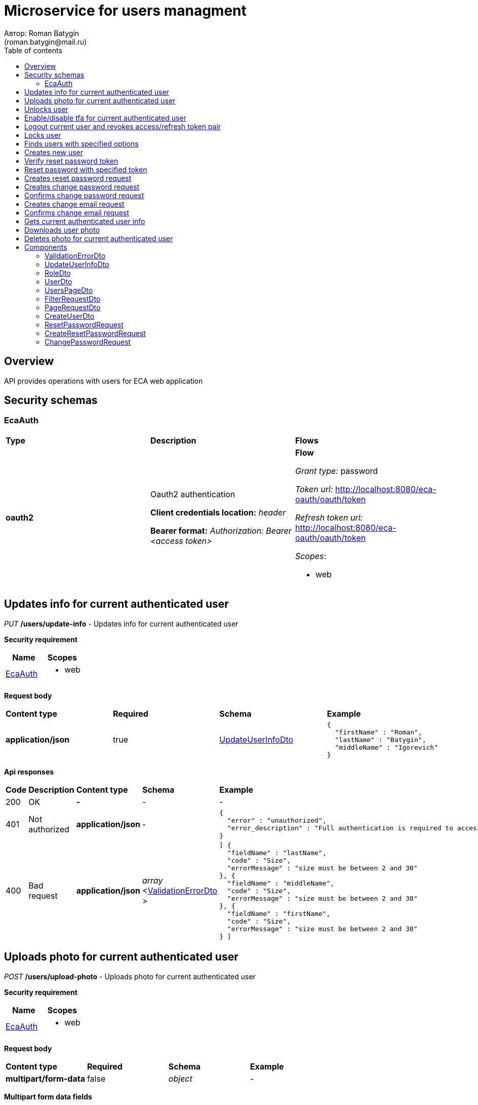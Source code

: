 = Microservice for users managment
Автор: Roman Batygin
(roman.batygin@mail.ru)
:toc:
:toc-title: Table of contents

== Overview

API provides operations with users for ECA web application

== Security schemas


=== EcaAuth

[width=100%]
|===
|*Type*|*Description*|*Flows*
|*oauth2*
|Oauth2 authentication

*Client credentials location:* __header__

*Bearer format:* __Authorization: Bearer <access token>__
a|

*Flow*

__Grant type:__ password

__Token url:__ http://localhost:8080/eca-oauth/oauth/token

__Refresh token url:__ http://localhost:8080/eca-oauth/oauth/token


__Scopes__:


* web

|===

== Updates info for current authenticated user

__PUT__ */users/update-info* - Updates info for current authenticated user

*Security requirement*

[cols="^50%,^50%",options="header"]
|===
|*Name*|*Scopes*
|
<<EcaAuth>>
a|

* web

|===

*Request body*

[width=100%]
|===
|*Content type*|*Required*|*Schema*|*Example*
|*application/json*
|true
|
<<UpdateUserInfoDto>>















a|
[source,json]
----
{
  "firstName" : "Roman",
  "lastName" : "Batygin",
  "middleName" : "Igorevich"
}
----
|===



*Api responses*
[width=100%]
|===
|*Code*|*Description*|*Content type*|*Schema*|*Example*
|200
|OK
|*-*
|-
a|
-
|401
|Not authorized
|*application/json*
|-
a|
[source,json]
----
{
  "error" : "unauthorized",
  "error_description" : "Full authentication is required to access this resource"
}
----
|400
|Bad request
|*application/json*
|
__array__
<<<ValidationErrorDto>>
>















a|
[source,json]
----
[ {
  "fieldName" : "lastName",
  "code" : "Size",
  "errorMessage" : "size must be between 2 and 30"
}, {
  "fieldName" : "middleName",
  "code" : "Size",
  "errorMessage" : "size must be between 2 and 30"
}, {
  "fieldName" : "firstName",
  "code" : "Size",
  "errorMessage" : "size must be between 2 and 30"
} ]
----
|===

== Uploads photo for current authenticated user

__POST__ */users/upload-photo* - Uploads photo for current authenticated user

*Security requirement*

[cols="^50%,^50%",options="header"]
|===
|*Name*|*Scopes*
|
<<EcaAuth>>
a|

* web

|===

*Request body*

[width=100%]
|===
|*Content type*|*Required*|*Schema*|*Example*
|*multipart/form-data*
|false
|
__object__















a|
-
|===

*Multipart form data fields*

[width=100%]
|===
|*Name*|*Description*|*Schema*
|*file**
|Photo file
a|
__string__
__(binary)__















|===


*Api responses*
[width=100%]
|===
|*Code*|*Description*|*Content type*|*Schema*|*Example*
|200
|OK
|*-*
|-
a|
-
|401
|Not authorized
|*application/json*
|-
a|
[source,json]
----
{
  "error" : "unauthorized",
  "error_description" : "Full authentication is required to access this resource"
}
----
|400
|Bad request
|*-*
|-
a|
-
|===

== Unlocks user

__POST__ */users/unlock* - Unlocks user

*Security requirement*

[cols="^50%,^50%",options="header"]
|===
|*Name*|*Scopes*
|
<<EcaAuth>>
a|

* web

|===


*Request parameters*
[width=100%]
|===
|*Name*|*Description*|*Location*|*Schema*
|*userId**
|User id
|query
a|
__integer__
__(int64)__






*Minimum*: 1*

*Maximum*: 9,223,372,036,854,775,807*








|===

*Api responses*
[width=100%]
|===
|*Code*|*Description*|*Content type*|*Schema*|*Example*
|200
|OK
|*-*
|-
a|
-
|401
|Not authorized
|*application/json*
|-
a|
[source,json]
----
{
  "error" : "unauthorized",
  "error_description" : "Full authentication is required to access this resource"
}
----
|403
|Permission denied
|*application/json*
|-
a|
[source,json]
----
{
  "error" : "access_denied",
  "error_description" : "Access is denied"
}
----
|400
|Bad request
|*-*
|-
a|
-
|===

== Enable/disable tfa for current authenticated user

__POST__ */users/tfa* - Enable/disable tfa for current authenticated user

*Security requirement*

[cols="^50%,^50%",options="header"]
|===
|*Name*|*Scopes*
|
<<EcaAuth>>
a|

* web

|===


*Request parameters*
[width=100%]
|===
|*Name*|*Description*|*Location*|*Schema*
|*enabled**
|Tfa enabled flag
|query
a|
__boolean__















|===

*Api responses*
[width=100%]
|===
|*Code*|*Description*|*Content type*|*Schema*|*Example*
|200
|OK
|*-*
|-
a|
-
|401
|Not authorized
|*application/json*
|-
a|
[source,json]
----
{
  "error" : "unauthorized",
  "error_description" : "Full authentication is required to access this resource"
}
----
|400
|Bad request
|*application/json*
|-
a|
[source,json]
----
[ {
  "fieldName" : null,
  "code" : "InvalidOperation",
  "errorMessage" : "Tfa is already enabled for user"
} ]
----
|===

== Logout current user and revokes access/refresh token pair

__POST__ */users/logout* - Logout current user and revokes access/refresh token pair

*Security requirement*

[cols="^50%,^50%",options="header"]
|===
|*Name*|*Scopes*
|
<<EcaAuth>>
a|

* web

|===



*Api responses*
[width=100%]
|===
|*Code*|*Description*|*Content type*|*Schema*|*Example*
|200
|OK
|*-*
|-
a|
-
|401
|Not authorized
|*application/json*
|-
a|
[source,json]
----
{
  "error" : "unauthorized",
  "error_description" : "Full authentication is required to access this resource"
}
----
|===

== Locks user

__POST__ */users/lock* - Locks user

*Security requirement*

[cols="^50%,^50%",options="header"]
|===
|*Name*|*Scopes*
|
<<EcaAuth>>
a|

* web

|===


*Request parameters*
[width=100%]
|===
|*Name*|*Description*|*Location*|*Schema*
|*userId**
|User id
|query
a|
__integer__
__(int64)__






*Minimum*: 1*

*Maximum*: 9,223,372,036,854,775,807*








|===

*Api responses*
[width=100%]
|===
|*Code*|*Description*|*Content type*|*Schema*|*Example*
|200
|OK
|*-*
|-
a|
-
|401
|Not authorized
|*application/json*
|-
a|
[source,json]
----
{
  "error" : "unauthorized",
  "error_description" : "Full authentication is required to access this resource"
}
----
|403
|Permission denied
|*application/json*
|-
a|
[source,json]
----
{
  "error" : "access_denied",
  "error_description" : "Access is denied"
}
----
|400
|Bad request
|*-*
|-
a|
-
|===

== Finds users with specified options

__POST__ */users/list* - Finds users with specified options

*Security requirement*

[cols="^50%,^50%",options="header"]
|===
|*Name*|*Scopes*
|
<<EcaAuth>>
a|

* web

|===

*Request body*

[width=100%]
|===
|*Content type*|*Required*|*Schema*|*Example*
|*application/json*
|true
|
<<PageRequestDto>>















a|
[source,json]
----
{
  "page" : 0,
  "size" : 25
}
----
|===



*Api responses*
[width=100%]
|===
|*Code*|*Description*|*Content type*|*Schema*|*Example*
|200
|OK
|*application/json*
|
<<UsersPageDto>>















a|
[source,json]
----
{
  "content" : [ {
    "id" : 1,
    "login" : "admin",
    "email" : "test@mail.ru",
    "firstName" : "Ivan",
    "lastName" : "Ivanov",
    "middleName" : "Ivanovich",
    "fullName" : "Ivanov Ivan Ivanovich",
    "creationDate" : "2021-07-01 14:00:00",
    "tfaEnabled" : true,
    "locked" : true,
    "photoId" : 1,
    "passwordChangeDate" : "2021-07-01 14:00:00",
    "roles" : [ {
      "roleName" : "ROLE_SUPER_ADMIN",
      "description" : "Administrator"
    } ],
    "lockAllowed" : "false"
  } ],
  "page" : 0,
  "totalCount" : 1
}
----
|401
|Not authorized
|*application/json*
|-
a|
[source,json]
----
{
  "error" : "unauthorized",
  "error_description" : "Full authentication is required to access this resource"
}
----
|403
|Permission denied
|*application/json*
|-
a|
[source,json]
----
{
  "error" : "access_denied",
  "error_description" : "Access is denied"
}
----
|400
|Bad request
|*application/json*
|
__array__
<<<ValidationErrorDto>>
>















a|
[source,json]
----
[ {
  "fieldName" : "page",
  "code" : "Min",
  "errorMessage" : "must be greater than or equal to 0"
}, {
  "fieldName" : "size",
  "code" : "Min",
  "errorMessage" : "must be greater than or equal to 1"
} ]
----
|===

== Creates new user

__POST__ */users/create* - Creates new user

*Security requirement*

[cols="^50%,^50%",options="header"]
|===
|*Name*|*Scopes*
|
<<EcaAuth>>
a|

* web

|===

*Request body*

[width=100%]
|===
|*Content type*|*Required*|*Schema*|*Example*
|*application/json*
|true
|
<<CreateUserDto>>















a|
[source,json]
----
{
  "login" : "user",
  "email" : "bat1238@yandex.ru",
  "firstName" : "Roman",
  "lastName" : "Batygin",
  "middleName" : "Igorevich"
}
----
|===



*Api responses*
[width=100%]
|===
|*Code*|*Description*|*Content type*|*Schema*|*Example*
|200
|OK
|*application/json*
|
<<UserDto>>















a|
[source,json]
----
{
  "id" : 1,
  "login" : "admin",
  "email" : "test@mail.ru",
  "firstName" : "Ivan",
  "lastName" : "Ivanov",
  "middleName" : "Ivanovich",
  "fullName" : "Ivanov Ivan Ivanovich",
  "creationDate" : "2021-07-01 14:00:00",
  "tfaEnabled" : true,
  "locked" : true,
  "photoId" : 1,
  "passwordChangeDate" : "2021-07-01 14:00:00",
  "roles" : [ {
    "roleName" : "ROLE_SUPER_ADMIN",
    "description" : "Administrator"
  } ],
  "lockAllowed" : "false"
}
----
|401
|Not authorized
|*application/json*
|-
a|
[source,json]
----
{
  "error" : "unauthorized",
  "error_description" : "Full authentication is required to access this resource"
}
----
|403
|Permission denied
|*application/json*
|-
a|
[source,json]
----
{
  "error" : "access_denied",
  "error_description" : "Access is denied"
}
----
|400
|Bad request
|*application/json*
|
__array__
<<<ValidationErrorDto>>
>















a|
[source,json]
----
[ {
  "fieldName" : "login",
  "code" : "UniqueLogin",
  "errorMessage" : null
} ]
----
|===

== Verify reset password token

__POST__ */password/verify-token* - Verify reset password token



*Request parameters*
[width=100%]
|===
|*Name*|*Description*|*Location*|*Schema*
|*token**
|Reset password token
|query
a|
__string__


*Min. length*: 1

*Max. length*: 255










|===

*Api responses*
[width=100%]
|===
|*Code*|*Description*|*Content type*|*Schema*|*Example*
|200
|OK
|*application/json*
|-
a|
[source,json]
----
false
----
|===

== Reset password with specified token

__POST__ */password/reset* - Reset password with specified token


*Request body*

[width=100%]
|===
|*Content type*|*Required*|*Schema*|*Example*
|*application/json*
|true
|
<<ResetPasswordRequest>>















a|
[source,json]
----
{
  "token" : "MDhmNTg4MDdiMTI0Y2Y4OWNmN2UxYmE1OTljYjUzOWU6MTYxNjE1MzM4MDMzMQ==",
  "password" : "passw0rd!"
}
----
|===



*Api responses*
[width=100%]
|===
|*Code*|*Description*|*Content type*|*Schema*|*Example*
|200
|OK
|*-*
|-
a|
-
|400
|Bad request
|*application/json*
|
__array__
<<<ValidationErrorDto>>
>















a|
[source,json]
----
[ {
  "fieldName" : null,
  "code" : "InvalidToken",
  "errorMessage" : "Invalid token"
} ]
----
|===

== Creates reset password request

__POST__ */password/create-reset-request* - Creates reset password request


*Request body*

[width=100%]
|===
|*Content type*|*Required*|*Schema*|*Example*
|*application/json*
|true
|
<<CreateResetPasswordRequest>>















a|
[source,json]
----
{
  "email" : "bat1238@yandex.ru"
}
----
|===



*Api responses*
[width=100%]
|===
|*Code*|*Description*|*Content type*|*Schema*|*Example*
|200
|OK
|*-*
|-
a|
-
|400
|Bad request
|*application/json*
|
__array__
<<<ValidationErrorDto>>
>















a|
[source,json]
----
[ {
  "fieldName" : "email",
  "code" : "UserEmail",
  "errorMessage" : null
} ]
----
|===

== Creates change password request

__POST__ */password/change/request* - Creates change password request

*Security requirement*

[cols="^50%,^50%",options="header"]
|===
|*Name*|*Scopes*
|
<<EcaAuth>>
a|

* web

|===

*Request body*

[width=100%]
|===
|*Content type*|*Required*|*Schema*|*Example*
|*application/json*
|true
|
<<ChangePasswordRequest>>















a|
[source,json]
----
{
  "oldPassword" : "oldPassw0rd!",
  "newPassword" : "newPassw0rd!"
}
----
|===



*Api responses*
[width=100%]
|===
|*Code*|*Description*|*Content type*|*Schema*|*Example*
|200
|OK
|*-*
|-
a|
-
|401
|Not authorized
|*application/json*
|-
a|
[source,json]
----
{
  "error" : "unauthorized",
  "error_description" : "Full authentication is required to access this resource"
}
----
|400
|Bad request
|*application/json*
|-
a|
[source,json]
----
[ {
  "fieldName" : null,
  "code" : "InvalidPassword",
  "errorMessage" : "Invalid password"
} ]
----
|===

== Confirms change password request

__POST__ */password/change/confirm* - Confirms change password request



*Request parameters*
[width=100%]
|===
|*Name*|*Description*|*Location*|*Schema*
|*token**
|Token value
|query
a|
__string__


*Min. length*: 1

*Max. length*: 255










|===

*Api responses*
[width=100%]
|===
|*Code*|*Description*|*Content type*|*Schema*|*Example*
|200
|OK
|*-*
|-
a|
-
|400
|Bad request
|*application/json*
|
__array__
<<<ValidationErrorDto>>
>















a|
[source,json]
----
[ {
  "fieldName" : null,
  "code" : "InvalidToken",
  "errorMessage" : "Invalid token"
} ]
----
|===

== Creates change email request

__POST__ */email/change/request* - Creates change email request

*Security requirement*

[cols="^50%,^50%",options="header"]
|===
|*Name*|*Scopes*
|
<<EcaAuth>>
a|

* web

|===


*Request parameters*
[width=100%]
|===
|*Name*|*Description*|*Location*|*Schema*
|*newEmail**
|User email
|query
a|
__string__


*Min. length*: 1

*Max. length*: 255










|===

*Api responses*
[width=100%]
|===
|*Code*|*Description*|*Content type*|*Schema*|*Example*
|200
|OK
|*-*
|-
a|
-
|401
|Not authorized
|*application/json*
|-
a|
[source,json]
----
{
  "error" : "unauthorized",
  "error_description" : "Full authentication is required to access this resource"
}
----
|400
|Bad request
|*application/json*
|
__array__
<<<ValidationErrorDto>>
>















a|
[source,json]
----
[ {
  "fieldName" : "email",
  "code" : "UniqueEmail",
  "errorMessage" : "Can't set user email because its exists"
} ]
----
|===

== Confirms change email request

__POST__ */email/change/confirm* - Confirms change email request



*Request parameters*
[width=100%]
|===
|*Name*|*Description*|*Location*|*Schema*
|*token**
|Token value
|query
a|
__string__


*Min. length*: 1

*Max. length*: 255










|===

*Api responses*
[width=100%]
|===
|*Code*|*Description*|*Content type*|*Schema*|*Example*
|200
|OK
|*-*
|-
a|
-
|400
|Bad request
|*application/json*
|
__array__
<<<ValidationErrorDto>>
>















a|
[source,json]
----
[ {
  "fieldName" : null,
  "code" : "InvalidToken",
  "errorMessage" : "Invalid token"
} ]
----
|===

== Gets current authenticated user info

__GET__ */users/user-info* - Gets current authenticated user info

*Security requirement*

[cols="^50%,^50%",options="header"]
|===
|*Name*|*Scopes*
|
<<EcaAuth>>
a|

* web

|===



*Api responses*
[width=100%]
|===
|*Code*|*Description*|*Content type*|*Schema*|*Example*
|200
|OK
|*application/json*
|
<<UserDto>>















a|
[source,json]
----
{
  "id" : 1,
  "login" : "admin",
  "email" : "test@mail.ru",
  "firstName" : "Ivan",
  "lastName" : "Ivanov",
  "middleName" : "Ivanovich",
  "fullName" : "Ivanov Ivan Ivanovich",
  "creationDate" : "2021-07-01 14:00:00",
  "tfaEnabled" : true,
  "locked" : true,
  "photoId" : 1,
  "passwordChangeDate" : "2021-07-01 14:00:00",
  "roles" : [ {
    "roleName" : "ROLE_SUPER_ADMIN",
    "description" : "Administrator"
  } ],
  "lockAllowed" : "false"
}
----
|401
|Not authorized
|*application/json*
|-
a|
[source,json]
----
{
  "error" : "unauthorized",
  "error_description" : "Full authentication is required to access this resource"
}
----
|===

== Downloads user photo

__GET__ */users/photo/{id}* - Downloads user photo

*Security requirement*

[cols="^50%,^50%",options="header"]
|===
|*Name*|*Scopes*
|
<<EcaAuth>>
a|

* web

|===


*Request parameters*
[width=100%]
|===
|*Name*|*Description*|*Location*|*Schema*
|*id**
|Photo id
|path
a|
__integer__
__(int64)__






*Minimum*: 1*

*Maximum*: 9,223,372,036,854,775,807*








|===

*Api responses*
[width=100%]
|===
|*Code*|*Description*|*Content type*|*Schema*|*Example*
|200
|OK
|**/**
|
__string__
__(binary)__















a|
-
|401
|Not authorized
|*application/json*
|-
a|
[source,json]
----
{
  "error" : "unauthorized",
  "error_description" : "Full authentication is required to access this resource"
}
----
|400
|Bad request
|*application/json*
|
__array__
<<<ValidationErrorDto>>
>















a|
[source,json]
----
[ {
  "fieldName" : null,
  "code" : "DataNotFound",
  "errorMessage" : "Entity with search key [1] not found!"
} ]
----
|===

== Deletes photo for current authenticated user

__DELETE__ */users/delete-photo* - Deletes photo for current authenticated user

*Security requirement*

[cols="^50%,^50%",options="header"]
|===
|*Name*|*Scopes*
|
<<EcaAuth>>
a|

* web

|===



*Api responses*
[width=100%]
|===
|*Code*|*Description*|*Content type*|*Schema*|*Example*
|200
|OK
|*-*
|-
a|
-
|401
|Not authorized
|*application/json*
|-
a|
[source,json]
----
{
  "error" : "unauthorized",
  "error_description" : "Full authentication is required to access this resource"
}
----
|400
|Bad request
|*application/json*
|
__array__
<<<ValidationErrorDto>>
>















a|
[source,json]
----
[ {
  "fieldName" : null,
  "code" : "DataNotFound",
  "errorMessage" : "Entity with search key [1] not found!"
} ]
----
|===


== Components
=== ValidationErrorDto
:table-caption: Table
.Validation error model
[width=100%]
|===
|*Name*|*Description*|*Schema*
|*fieldName*
|Field name
a|
__string__




*Max. length*: 255










|*code*
|Error code
a|
__string__




*Max. length*: 255










|*errorMessage*
|Error message
a|
__string__




*Max. length*: 1,000










|===
=== UpdateUserInfoDto
:table-caption: Table
.Update user info model
[width=100%]
|===
|*Name*|*Description*|*Schema*
|*firstName**
|First name
a|
__string__


*Min. length*: 2

*Max. length*: 30







*Pattern*: `^([A-Z][a-z]+)\|([А-Я][а-я]+)$`


|*lastName**
|Last name
a|
__string__


*Min. length*: 2

*Max. length*: 30







*Pattern*: `^([A-Z][a-z]+)\|([А-Я][а-я]+)$`


|*middleName**
|Middle name
a|
__string__


*Min. length*: 2

*Max. length*: 30







*Pattern*: `^([A-Z][a-z]+)\|([А-Я][а-я]+)$`


|===
=== RoleDto
:table-caption: Table
.User role model
[width=100%]
|===
|*Name*|*Description*|*Schema*
|*roleName*
|Role name
a|
__string__




*Max. length*: 255










|*description*
|Role description
a|
__string__




*Max. length*: 255










|===
=== UserDto
:table-caption: Table
.User model
[width=100%]
|===
|*Name*|*Description*|*Schema*
|*id*
|User id
a|
__integer__
__(int64)__






*Minimum*: 1*

*Maximum*: 9,223,372,036,854,775,807*








|*login*
|User login
a|
__string__




*Max. length*: 255










|*email*
|User email
a|
__string__




*Max. length*: 255










|*firstName*
|User first name
a|
__string__




*Max. length*: 255










|*lastName*
|User last name
a|
__string__




*Max. length*: 255










|*middleName*
|User middle name
a|
__string__




*Max. length*: 255










|*fullName*
|User full name
a|
__string__




*Max. length*: 255










|*creationDate*
|User creation date
a|
__string__




*Max. length*: 19










|*tfaEnabled*
|Two factor authentication enabled
a|
__boolean__















|*locked*
|Account locked
a|
__boolean__















|*photoId*
|User photo id
a|
__integer__
__(int64)__






*Minimum*: 1*

*Maximum*: 9,223,372,036,854,775,807*








|*passwordChangeDate*
|Last password change date
a|
__string__




*Max. length*: 19










|*roles*
|User roles
a|
__array__
<<<RoleDto>>
>















|*lockAllowed*
|Is user lock allowed?
a|
__boolean__















|===
=== UsersPageDto
:table-caption: Table
.Users page dto
[width=100%]
|===
|*Name*|*Description*|*Schema*
|*content*
|-
a|
__array__
<<<UserDto>>
>










*Max. items*: 100




|*page*
|Page number
a|
__integer__
__(int32)__






*Minimum*: 0*

*Maximum*: 2,147,483,647*








|*totalCount*
|Total elements count in all pages
a|
__integer__
__(int64)__






*Minimum*: 0*

*Maximum*: 9,223,372,036,854,775,807*








|===
=== FilterRequestDto
:table-caption: Table
.Filter request model
[width=100%]
|===
|*Name*|*Description*|*Schema*
|*name**
|Filter column name
a|
__string__


*Min. length*: 1

*Max. length*: 255










|*values*
|-
a|
__array__
<string
>








*Min. items*: 0

*Max. items*: 50




|*matchMode**
|Match mode type
a|
__string__


*Min. length*: 1

*Max. length*: 255










*Values*:

* EQUALS

* LIKE

* RANGE
|===
=== PageRequestDto
:table-caption: Table
.Page request model
[width=100%]
|===
|*Name*|*Description*|*Schema*
|*page**
|Page number
a|
__integer__
__(int32)__






*Minimum*: 0*

*Maximum*: 2,147,483,647*








|*size**
|Page size
a|
__integer__
__(int32)__






*Minimum*: 1*

*Maximum*: 100*








|*sortField*
|Sort field
a|
__string__


*Min. length*: 0

*Max. length*: 255










|*ascending*
|Is ascending sort?
a|
__boolean__















|*searchQuery*
|Search query string
a|
__string__


*Min. length*: 0

*Max. length*: 255










|*filters*
|Filters list
a|
__array__
<<<FilterRequestDto>>
>








*Min. items*: 0

*Max. items*: 50




|===
=== CreateUserDto
:table-caption: Table
.Create user model
[width=100%]
|===
|*Name*|*Description*|*Schema*
|*login**
|User login
a|
__string__


*Min. length*: 3

*Max. length*: 32







*Pattern*: `^[a-z0-9]+$`


|*email**
|User email
a|
__string__


*Min. length*: 1

*Max. length*: 255










|*firstName**
|First name
a|
__string__


*Min. length*: 2

*Max. length*: 30







*Pattern*: `^([A-Z][a-z]+)\|([А-Я][а-я]+)$`


|*lastName**
|Last name
a|
__string__


*Min. length*: 2

*Max. length*: 30







*Pattern*: `^([A-Z][a-z]+)\|([А-Я][а-я]+)$`


|*middleName**
|Middle name
a|
__string__


*Min. length*: 2

*Max. length*: 30







*Pattern*: `^([A-Z][a-z]+)\|([А-Я][а-я]+)$`


|===
=== ResetPasswordRequest
:table-caption: Table
.Reset password request model
[width=100%]
|===
|*Name*|*Description*|*Schema*
|*token**
|Token value
a|
__string__


*Min. length*: 1

*Max. length*: 255










|*password**
|New password
a|
__string__


*Min. length*: 1

*Max. length*: 255










|===
=== CreateResetPasswordRequest
:table-caption: Table
.Create reset password request model
[width=100%]
|===
|*Name*|*Description*|*Schema*
|*email**
|User email
a|
__string__


*Min. length*: 1

*Max. length*: 255










|===
=== ChangePasswordRequest
:table-caption: Table
.Change password request model
[width=100%]
|===
|*Name*|*Description*|*Schema*
|*oldPassword**
|Old password
a|
__string__


*Min. length*: 1

*Max. length*: 255










|*newPassword**
|New password
a|
__string__


*Min. length*: 1

*Max. length*: 255










|===
